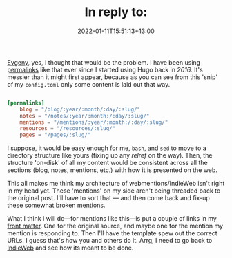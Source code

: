 #+title: In reply to:
#+slug: reply-20220111-155113
#+date: 2022-01-11T15:51:13+13:00
#+replyURL: https://evgenykuznetsov.org/en/reactions/2022/re-010174726/
#+lastmod: 2022-01-11T15:51:13+13:00
#+categories[]: Tech IndieWeb
#+tags[]: Hugo IndieWeb
#+wm_type: reply

[[https://evgenykuznetsov.org/en/reactions/2022/re-010174726/][Evgeny]], yes, I thought that would be the problem. I have been using [[https://gohugo.io/content-management/urls/#permalinks][permalinks]] like that ever since I started using Hugo back in [[{{ ref "20160314-more-static" }}][2016]]. It's messier than it might first appear, because as you can see from this 'snip' of my =config.toml= only some content is laid out that way.

#+BEGIN_SRC toml

[permalinks]
    blog = "/blog/:year/:month/:day/:slug/"
    notes = "/notes/:year/:month:/:day/:slug/"
    mentions = "/mentions/:year/:month:/:day/:slug/"
    resources = "/resources/:slug/"
    pages = "/pages/:slug/"

#+END_SRC

I suppose, it would be easy enough for me, =bash=, and =sed= to move to a directory structure like yours (fixing up any [[Start here][relref]] on the way). Then, the structure 'on-disk' of all my content would be consistent across all the sections (blog, notes, mentions, etc.) with how it is presented on the web.

# more

This all makes me think my architecture of webmentions/IndieWeb isn't right in my head yet. These 'mentions' on my side aren't being threaded back to the original post. I'll have to sort that --- and then come back and fix-up these somewhat broken mentions.

What I think I will do---for mentions like this---is put a couple of links in my [[https://gohugo.io/content-management/front-matter/][front matter]]. One for the original  source, and maybe one for the mention my mention is responding to. Then I'll have the template spew out the correct URLs. I guess that's how you and others do it. Arrg, I need to go back to [[https://indieweb.org/][IndieWeb]] and see how its meant to be done.
